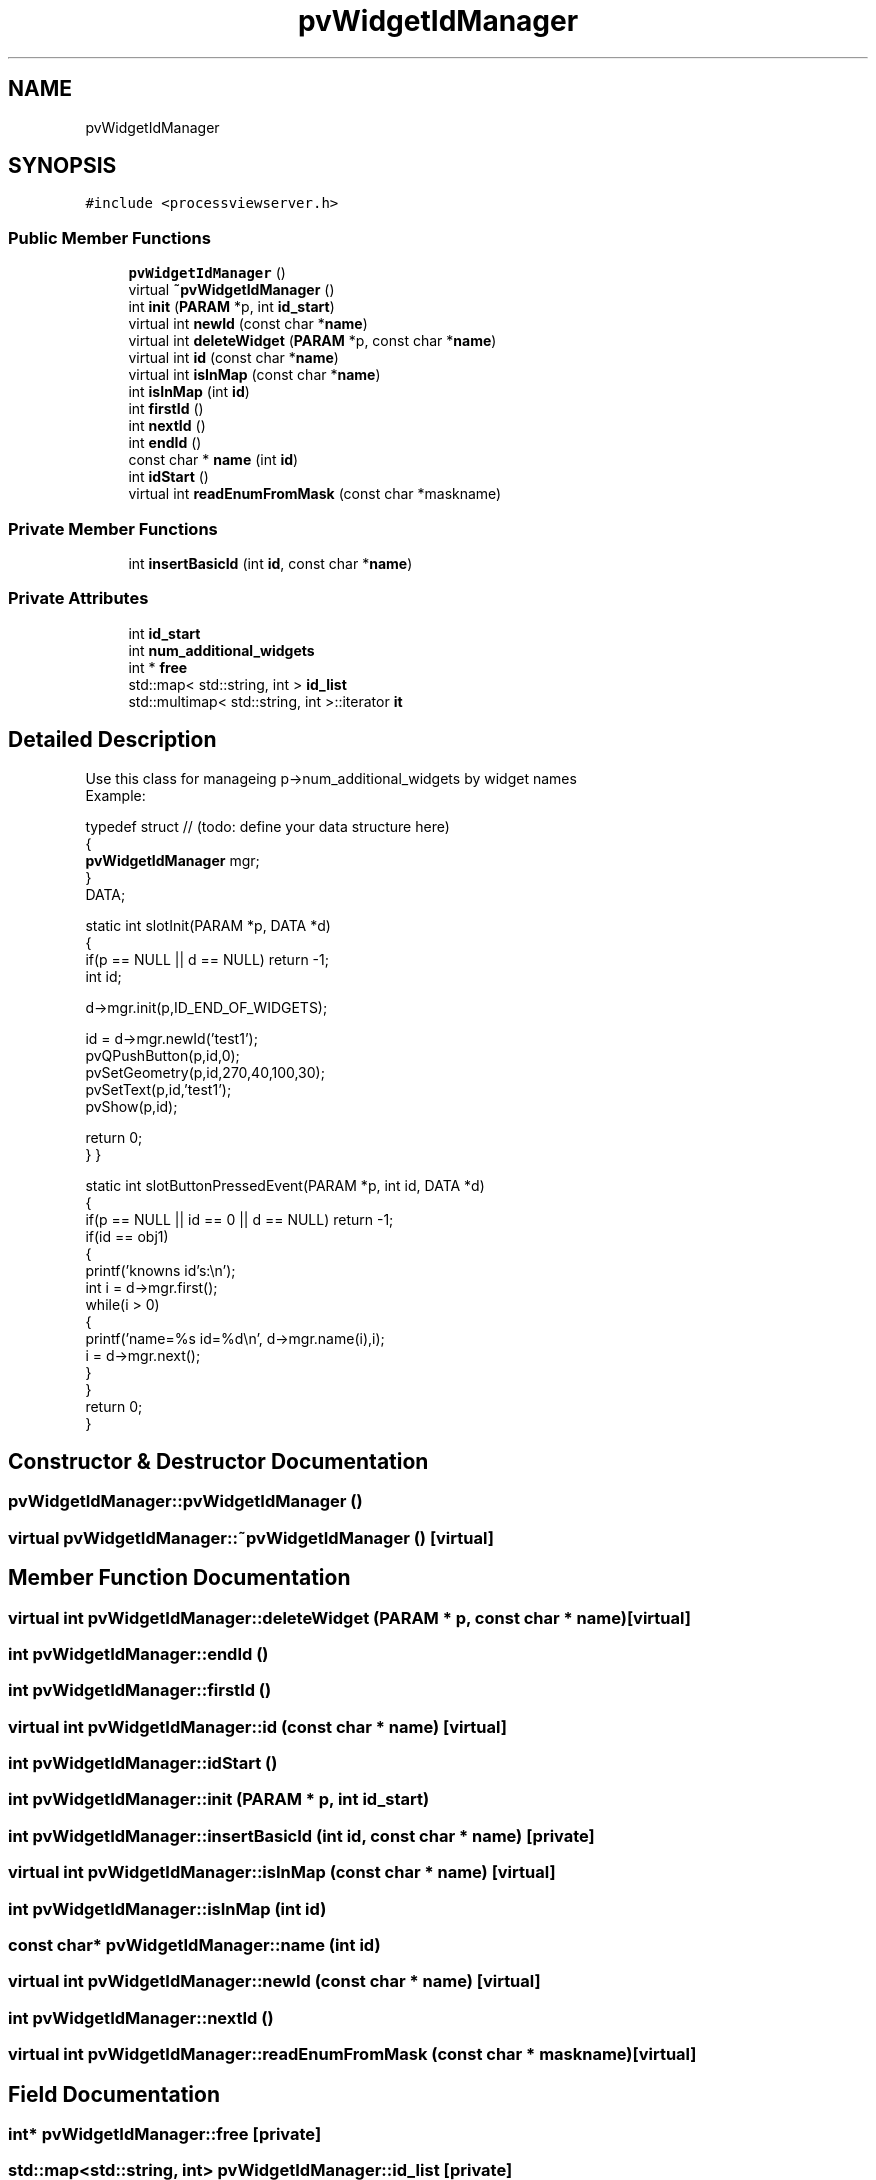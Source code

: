 .TH "pvWidgetIdManager" 3 "Thu Sep 28 2023" "ProcessViewBrowser-ServerProgramming" \" -*- nroff -*-
.ad l
.nh
.SH NAME
pvWidgetIdManager
.SH SYNOPSIS
.br
.PP
.PP
\fC#include <processviewserver\&.h>\fP
.SS "Public Member Functions"

.in +1c
.ti -1c
.RI "\fBpvWidgetIdManager\fP ()"
.br
.ti -1c
.RI "virtual \fB~pvWidgetIdManager\fP ()"
.br
.ti -1c
.RI "int \fBinit\fP (\fBPARAM\fP *p, int \fBid_start\fP)"
.br
.ti -1c
.RI "virtual int \fBnewId\fP (const char *\fBname\fP)"
.br
.ti -1c
.RI "virtual int \fBdeleteWidget\fP (\fBPARAM\fP *p, const char *\fBname\fP)"
.br
.ti -1c
.RI "virtual int \fBid\fP (const char *\fBname\fP)"
.br
.ti -1c
.RI "virtual int \fBisInMap\fP (const char *\fBname\fP)"
.br
.ti -1c
.RI "int \fBisInMap\fP (int \fBid\fP)"
.br
.ti -1c
.RI "int \fBfirstId\fP ()"
.br
.ti -1c
.RI "int \fBnextId\fP ()"
.br
.ti -1c
.RI "int \fBendId\fP ()"
.br
.ti -1c
.RI "const char * \fBname\fP (int \fBid\fP)"
.br
.ti -1c
.RI "int \fBidStart\fP ()"
.br
.ti -1c
.RI "virtual int \fBreadEnumFromMask\fP (const char *maskname)"
.br
.in -1c
.SS "Private Member Functions"

.in +1c
.ti -1c
.RI "int \fBinsertBasicId\fP (int \fBid\fP, const char *\fBname\fP)"
.br
.in -1c
.SS "Private Attributes"

.in +1c
.ti -1c
.RI "int \fBid_start\fP"
.br
.ti -1c
.RI "int \fBnum_additional_widgets\fP"
.br
.ti -1c
.RI "int * \fBfree\fP"
.br
.ti -1c
.RI "std::map< std::string, int > \fBid_list\fP"
.br
.ti -1c
.RI "std::multimap< std::string, int >::iterator \fBit\fP"
.br
.in -1c
.SH "Detailed Description"
.PP 

.PP
.nf

Use this class for manageing p->num_additional_widgets by widget names
Example:
.fi
.PP
.PP
.PP
.nf
typedef struct // (todo: define your data structure here)
{
  \fBpvWidgetIdManager\fP mgr;
}
DATA;
.fi
.PP
.PP
.PP
.nf
static int slotInit(PARAM *p, DATA *d)
{
  if(p == NULL || d == NULL) return -1;
  int id;
.fi
.PP
.PP
.PP
.nf
  d->mgr\&.init(p,ID_END_OF_WIDGETS);
.fi
.PP
.PP
.PP
.nf
  id = d->mgr\&.newId('test1');
  pvQPushButton(p,id,0);
  pvSetGeometry(p,id,270,40,100,30);
  pvSetText(p,id,'test1');
  pvShow(p,id);
.fi
.PP
.PP
.PP
.nf
  return 0;
}                                                      }
.fi
.PP
.PP
.PP
.nf
static int slotButtonPressedEvent(PARAM *p, int id, DATA *d)
{
  if(p == NULL || id == 0 || d == NULL) return -1;
  if(id == obj1)
  {
    printf('knowns id's:\\n');
    int i = d->mgr\&.first();
    while(i > 0)
    {
      printf('name=%s id=%d\\n', d->mgr\&.name(i),i);
      i = d->mgr\&.next();
    }
  }
  return 0;
}
.fi
.PP
.PP
.PP
.nf
.fi
.PP
 
.SH "Constructor & Destructor Documentation"
.PP 
.SS "pvWidgetIdManager::pvWidgetIdManager ()"

.SS "virtual pvWidgetIdManager::~pvWidgetIdManager ()\fC [virtual]\fP"

.SH "Member Function Documentation"
.PP 
.SS "virtual int pvWidgetIdManager::deleteWidget (\fBPARAM\fP * p, const char * name)\fC [virtual]\fP"

.SS "int pvWidgetIdManager::endId ()"

.SS "int pvWidgetIdManager::firstId ()"

.SS "virtual int pvWidgetIdManager::id (const char * name)\fC [virtual]\fP"

.SS "int pvWidgetIdManager::idStart ()"

.SS "int pvWidgetIdManager::init (\fBPARAM\fP * p, int id_start)"

.SS "int pvWidgetIdManager::insertBasicId (int id, const char * name)\fC [private]\fP"

.SS "virtual int pvWidgetIdManager::isInMap (const char * name)\fC [virtual]\fP"

.SS "int pvWidgetIdManager::isInMap (int id)"

.SS "const char* pvWidgetIdManager::name (int id)"

.SS "virtual int pvWidgetIdManager::newId (const char * name)\fC [virtual]\fP"

.SS "int pvWidgetIdManager::nextId ()"

.SS "virtual int pvWidgetIdManager::readEnumFromMask (const char * maskname)\fC [virtual]\fP"

.SH "Field Documentation"
.PP 
.SS "int* pvWidgetIdManager::free\fC [private]\fP"

.SS "std::map<std::string, int> pvWidgetIdManager::id_list\fC [private]\fP"

.SS "int pvWidgetIdManager::id_start\fC [private]\fP"

.SS "std::multimap<std::string, int>::iterator pvWidgetIdManager::it\fC [private]\fP"

.SS "int pvWidgetIdManager::num_additional_widgets\fC [private]\fP"


.SH "Author"
.PP 
Generated automatically by Doxygen for ProcessViewBrowser-ServerProgramming from the source code\&.
